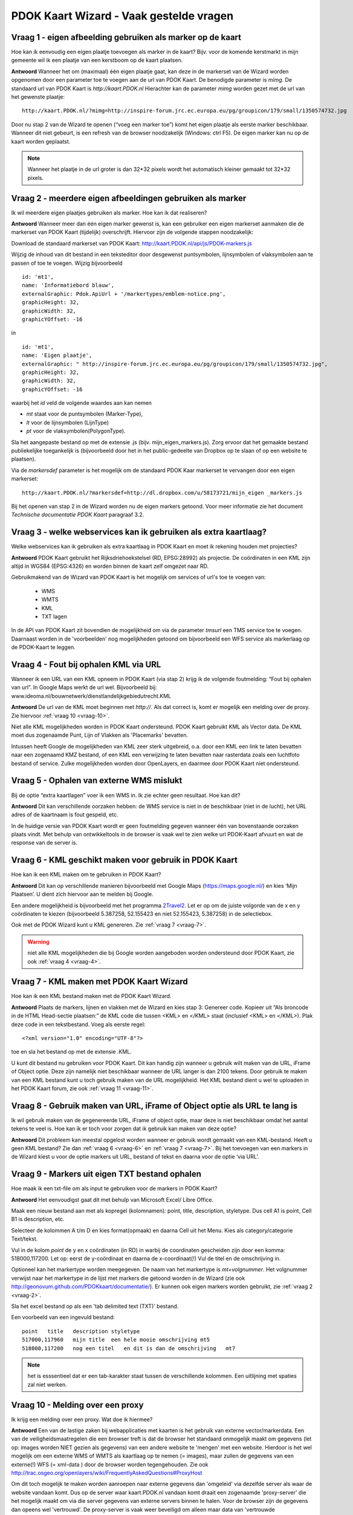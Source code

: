 
PDOK Kaart Wizard - Vaak gestelde vragen
========================================

Vraag 1 - eigen afbeelding gebruiken als marker op de kaart
-----------------------------------------------------------

Hoe kan ik eenvoudig een eigen plaatje toevoegen als marker in de kaart? Bijv. voor de komende kerstmarkt in mijn gemeente wil ik een plaatje van een kerstboom op de kaart plaatsen.

**Antwoord**
Wanneer het om (maximaal) één eigen plaatje gaat, kan deze in de markerset van de Wizard worden opgenomen door een parameter toe te voegen aan de url van PDOK Kaart. De benodigde parameter is `mimg`. De standaard url van PDOK Kaart is `http://kaart.PDOK.nl` Hierachter kan de parameter `mimg` worden gezet met de url van het gewenste plaatje:

::

  http://kaart.PDOK.nl/?mimg=http://inspire-forum.jrc.ec.europa.eu/pg/groupicon/179/small/1350574732.jpg 

Door nu stap 2 van de Wizard te openen (“voeg een marker toe”) komt het eigen plaatje als eerste marker beschikbaar. Wanneer dit niet gebeurt, is een refresh van de browser noodzakelijk (Windows: ctrl F5). De eigen marker kan nu op de kaart worden geplaatst. 

.. NOTE:: Wanneer het plaatje in de url groter is dan 32*32 pixels wordt het automatisch kleiner gemaakt tot 32*32 pixels.


.. _vraag-2:

Vraag 2 - meerdere eigen afbeeldingen gebruiken als marker
----------------------------------------------------------

Ik wil meerdere eigen plaatjes gebruiken als marker. Hoe kan ik dat realiseren?

**Antwoord**
Wanneer meer dan één eigen marker gewenst is, kan een gebruiker een eigen markerset aanmaken die de markerset van PDOK Kaart (tijdelijk) overschrijft. Hiervoor zijn de volgende stappen noodzakelijk:

Download de standaard markerset van PDOK Kaart: http://kaart.PDOK.nl/api/js/PDOK-markers.js

Wijzig de inhoud van dit bestand in een teksteditor door desgewenst puntsymbolen, lijnsymbolen of vlaksymbolen aan te passen of toe te voegen. Wijzig bijvoorbeeld

::

    id: 'mt1',
    name: 'Informatiebord blauw',
    externalGraphic: Pdok.ApiUrl + '/markertypes/emblem-notice.png',
    graphicHeight: 32,
    graphicWidth: 32,
    graphicYOffset: -16

in

::

    id: 'mt1',
    name: 'Eigen plaatje',
    externalGraphic: " http://inspire-forum.jrc.ec.europa.eu/pg/groupicon/179/small/1350574732.jpg",
    graphicHeight: 32,
    graphicWidth: 32,
    graphicYOffset: -16


waarbij het `id` veld de volgende waardes aan kan nemen

- `mt` staat voor de puntsymbolen (Marker-Type), 
- `lt` voor de lijnsymbolen (LijnType)
- `pt` voor de vlaksymbolen(PolygonType).

Sla het aangepaste bestand op met de extensie .js (bijv. mijn_eigen_markers.js).
Zorg ervoor dat het gemaakte bestand publiekelijke toegankelijk is (bijvoorbeeld door het in het public-gedeelte van Dropbox op te slaan of op een website te plaatsen).

Via de `markersdef` parameter is het mogelijk om de standaard PDOK Kaar markerset te vervangen door een eigen markerset:

::

    http://kaart.PDOK.nl/?markersdef=http://dl.dropbox.com/u/58173721/mijn_eigen _markers.js

Bij het openen van stap 2 in de Wizard worden nu de eigen markers getoond. Voor meer informatie zie het document `Technische documentatie PDOK Kaart` paragraaf 3.2.

Vraag 3 - welke webservices kan ik gebruiken als extra kaartlaag? 
-----------------------------------------------------------------

Welke webservices kan ik gebruiken als extra kaartlaag in PDOK Kaart en moet ik rekening houden met projecties?

**Antwoord**
PDOK Kaart gebruikt het Rijksdriehoekstelsel (RD, EPSG:28992) als projectie.
De coördinaten in een KML zijn altijd in WGS84 (EPSG:4326) en worden binnen de kaart zelf omgezet naar RD.

Gebruikmakend van de Wizard van PDOK Kaart is het mogelijk om services of url's toe te voegen van: 

 - WMS
 - WMTS
 - KML
 - TXT lagen

In de API van PDOK Kaart zit bovendien de mogelijkheid om via de parameter `tmsurl` een TMS service toe te voegen. Daarnaast worden in de 'voorbeelden' nog mogelijkheden getoond om bijvoorbeeld een WFS service als markerlaag op de PDOK-Kaart te leggen.

.. _vraag-4:

Vraag 4 - Fout bij ophalen KML via URL
--------------------------------------

Wanneer ik een URL van een KML opneem in PDOK Kaart (via stap 2) krijg ik de volgende foutmelding: “Fout bij ophalen van url”. In Google Maps werkt de url wel. Bijvoorbeeld bij: www.ideoma.nl/bouwnetwerk/dienstlandelijkgebiedutrecht.KML

**Antwoord**
De url van de KML moet beginnen met `http://`. Als dat correct is, komt er mogelijk een melding over de proxy. Zie hiervoor :ref:`vraag 10 <vraag-10>`.

Niet alle KML mogelijkheden worden in PDOK Kaart ondersteund. PDOK Kaart gebruikt KML als Vector data. De KML moet dus zogenaamde Punt, Lijn of Vlakken als 'Placemarks' bevatten.

Intussen heeft Google de mogelijkheden van KML zeer sterk uitgebreid, o.a. door een KML een link te laten bevatten naar een zogenaamd KMZ bestand, of een KML een verwijzing te laten bevatten naar rasterdata zoals een luchtfoto bestand of service. Zulke mogelijkheden worden door OpenLayers, en daarmee door PDOK Kaart niet ondersteund.

Vraag 5 - Ophalen van externe WMS mislukt
-----------------------------------------

Bij de optie “extra kaartlagen” voer ik een WMS in. Ik zie echter geen resultaat. Hoe kan dit?

**Antwoord**
Dit kan verschillende oorzaken hebben: de WMS service is niet in de beschikbaar (niet in de lucht), het URL adres of de kaartnaam is fout gespeld, etc.

In de huidige versie van PDOK Kaart wordt er geen foutmelding gegeven wanneer één van bovenstaande oorzaken plaats vindt. Met behulp van ontwikkeltools in de browser is vaak wel te zien welke url PDOK-Kaart afvuurt en wat de response van de server is.

.. _vraag-6:

Vraag 6 - KML geschikt maken voor gebruik in PDOK Kaart
-------------------------------------------------------

Hoe kan ik een KML maken om te gebruiken in PDOK Kaart?

**Antwoord**
Dit kan op verschillende manieren bijvoorbeeld met Google Maps (https://maps.google.nl/) en kies ‘Mijn Plaatsen’. U dient zich hiervoor aan te melden bij Google.

Een andere mogelijkheid is bijvoorbeeld met het programma `2Travel2 <http://www.2travel2.nl/Kaarten/polylines-polygonen-coordinaten-en-KML-files-maken.html>`_. Let er op om de juiste volgorde van de x en y coördinaten te kiezen (bijvoorbeeld 5.387258, 52.155423 en niet 52.155423, 5.387258) in de selectiebox.

Ook met de PDOK Wizard kunt u KML genereren. Zie :ref:`vraag 7 <vraag-7>`.

.. WARNING:: niet alle KML mogelijkheden die bij Google worden aangeboden worden ondersteund door PDOK Kaart, zie ook :ref:`vraag 4 <vraag-4>`.

.. _vraag-7:

Vraag 7 - KML maken met PDOK Kaart Wizard
-----------------------------------------

Hoe kan ik een KML bestand maken met de PDOK Kaart Wizard.

**Antwoord**
Plaats de markers, lijnen en vlakken met de Wizard en kies stap 3: Genereer code. Kopieer uit “Als broncode in de HTML Head-sectie plaatsen:” de KML code die tussen <KML> en </KML> staat (inclusief <KML> en </KML>). Plak deze code in een tekstbestand. Voeg als eerste regel::

    <?xml version="1.0" encoding="UTF-8"?>

toe en sla het bestand op met de extensie .KML.

U kunt dit bestand nu gebruiken voor PDOK Kaart. Dit kan handig zijn wanneer u gebruik wilt maken van de URL, iFrame of Object optie. Deze zijn namelijk niet beschikbaar wanneer de URL langer is dan 2100 tekens. Door gebruik te maken van een KML bestand kunt u toch gebruik maken van de URL mogelijkheid. Het KML bestand dient u wel te uploaden in het PDOK Kaart forum, zie ook :ref:`vraag 11 <vraag-11>`.

Vraag 8 - Gebruik maken van URL, iFrame of Object optie als URL te lang is
--------------------------------------------------------------------------

Ik wil gebruik maken van de gegenereerde URL, iFrame of object optie, maar deze is niet beschikbaar omdat het aantal tekens te veel is. Hoe kan ik er toch voor zorgen dat ik gebruik kan maken van deze optie?

**Antwoord**
Dit probleem kan meestal opgelost worden wanneer er gebruik wordt gemaakt van een KML-bestand. Heeft u geen KML bestand? Zie dan :ref:`vraag 6 <vraag-6>` en :ref:`vraag 7 <vraag-7>`.
Bij het toevoegen van een markers in de Wizard kiest u voor de optie markers uit URL, bestand of tekst en daarna voor de optie ‘via URL’.

Vraag 9 - Markers uit eigen TXT bestand ophalen
-----------------------------------------------

Hoe maak ik een txt-file om als input te gebruiken voor de markers in PDOK Kaart?

**Antwoord**
Het eenvoudigst gaat dit met behulp van Microsoft Excel/ Libre Office. 

Maak een nieuw bestand aan met als kopregel (kolomnamen): point, title, description, styletype. Dus cell A1 is point, Cell B1 is description, etc. 

Selecteer de kolommen A t/m D en kies format(opmaak) en daarna Cell uit het Menu. Kies als category/categorie Text/tekst.

Vul in de kolom `point` de y en x coördinaten (in RD) in warbij de coordinaten gescheiden zijn door een komma: 518000,117200. Let op: eerst de y-coördinaat en daarna de x-coordinaat(!) Vul de titel en de omschrijving in. 

Optioneel kan het markertype worden meegegeven. De naam van het markertype is `mt+volgnummer`. Het volgnummer verwijst naar het markertype in de lijst met markers die getoond worden in de Wizard (zie ook http://geonovum.github.com/PDOKkaart/documentatie/). Er kunnen ook eigen markers worden gebruikt, zie :ref:`vraag 2 <vraag-2>`.

Sla het excel bestand op als een 'tab delimited text (TXT)' bestand.

Een voorbeeld van een ingevuld bestand::

    point   title   description styletype
    517000,117960   mijn title  een hele mooie omschrijving mt5
    518000,117200   nog een titel   en dit is dan de omschrijving   mt7

.. NOTE:: het is esssentieel dat er een tab-karakter staat tussen de verschillende kolommen. Een uitlijning met spaties zal niet werken.

.. _vraag-10:

Vraag 10 - Melding over een proxy
---------------------------------

Ik krijg een melding over een proxy. Wat doe ik hiermee?

**Antwoord**
Een van de lastige zaken bij webapplicaties met kaarten is het gebruik van externe vector/markerdata. Een van de veiligheidsmaatregelen die een browser treft is dat de browser het standaard onmogelijk maakt om gegevens (let op: images worden NIET gezien als gegevens) van een andere website te 'mengen' met een website. Hierdoor is het wel mogelijk om een externe WMS of WMTS als kaartlaag op te nemen (= images), maar zullen de gegevens van een externe(!) WFS (= xml-data ) door de browser worden tegengehouden. Zie ook http://trac.osgeo.org/openlayers/wiki/FrequentlyAskedQuestions#ProxyHost

Om dit toch mogelijk te maken worden aanroepen naar externe gegevens dan 'omgeleid' via dezelfde server als waar de website vandaan komt. Dus op de server waar kaart.PDOK.nl vandaan komt draait een zogenaamde 'proxy-server' die het mogelijk maakt om via die server gegevens van externe servers binnen te halen. Voor de browser zijn de gegevens dan opeens wel 'vertrouwd'. De proxy-server is vaak weer beveiligd om alleen maar data van 'vertrouwde domeinen/servers' toe te staan.

De PDOK proxy laat op dit moment alleen data toe welke afkomstig is van PDOK zelf. Andere bronnen van vector data zijn dus (zonder aanpassingen in de proxy van PDOK) niet te benaderen. KML en txt-bestanden kunnen op het PDOK-loket worden geplaatst (Forum) en zijn daardoor binnen de proxy beschikbaar.

.. _vraag-11:

Vraag 11 - Eigen marker, KML of TXT bestand uploaden in PDOK forum
------------------------------------------------------------------

Hoe kan ik een eigen marker, KML of txt bestand uploaden in het PDOK Kaart forum?

**Antwoord**
Ga naar het http://www.pdok.nl/nl/forums/PDOK-kaart-onderwerpen en kies ‘nieuw onderwerp’ (om deze functie te kunnen gebruiken moet u ingelogd zijn, maak eventueel eerst een account aan). Maak een nieuw onderwerp aan en upload hierbij het betreffende bestand.

De URL van het toegevoegde bestand kunt u gebruiken in PDOK Kaart. De URL vindt u door in het forum het betreffende onderwerp te openen, de bijlage (het toegevoegde bestand) selecteren en de URL link van het bestand te kopiëren.

.. NOTE:: op dit moment is het niet mogelijk om een .js file te uploaden. U zou de file ook ergens op en webserver kunnen zetten.

vraag 12 - Kaarprikker functionaliteit gebruiken
---------------------------------------------------

Ik wil gebruik maken van de kaartprikker functionaliteit. Hoe moet ik dat doen?

**Antwoord**
Om gebruik te kunnen maken van de kaartprikker functionaliteit kunt u het beste gebruik maken van de gegenereerde Head en Body code. Het gebruik van de iFrame en Object optie wordt afgeraden omdat het door allerlei beveiligingsbeperkingen lastig is om de ingeprikte locatie in een Form binnen te halen. Voor het gebruik van de Head en Body code in een HTML pagina kan onderstaand voorbeeld gebruikt worden. Dit voorbeeld gaat uit van een punt met een x- en y-coördinaat.::

    <html>
        <head>
            Paste hier de head code uit de Wizard
        </head>
        <body>
            <form>
                Klik in de kaart om een locatie op te slaan.<BR>
                X-coordinaat in RD: <input id="x" name="x" type="text" />
                Y-coordinaat in RD: <input id="y" name="y" type="text" />
            </form>
                Paste hier de body code uit de Wizard
        </body>
    </html>


Vraag 13 - KML uit externe URL aanpassen
----------------------------------------

Ik heb een KML via een URL opgenomen in de kaart. Daarna heb ik de markers in de Wizard aangepast. Na het generen van de code zie ik deze aanpassingen niet terug op de kaart. Hoe krijg ik deze aanpassingen in de KML?

**Antwoord**
Wanneer er gebruik wordt gemaakt van een KML via een URL dan worden eventuele wijzigingen die in de Wizard worden aangebracht niet in het KML bestand opgenomen. De KML kan op de volgende manier worden aangepast: copy de inhoud van het KML bestand en paste dit bij Stap 2 Markers optie ‘Markers uit url, bestand of tekst’ in het tekstveld. Maak de benodigde aanpassingen en genereer de code. Zie ook :ref:`vraag 6 <vraag-6>`.dd

Vraag 14 - Gegenereerde URL URL verkorten
-----------------------------------------

De gegenereerde URL wil ik meesturen in een e-mail, maar hij is heel lang. Kan deze niet kleiner gemaakt worden?

**Antwoord**
Dat kan via bijv. de dienst `TinyURL <http://tinyurl.com/>`_.